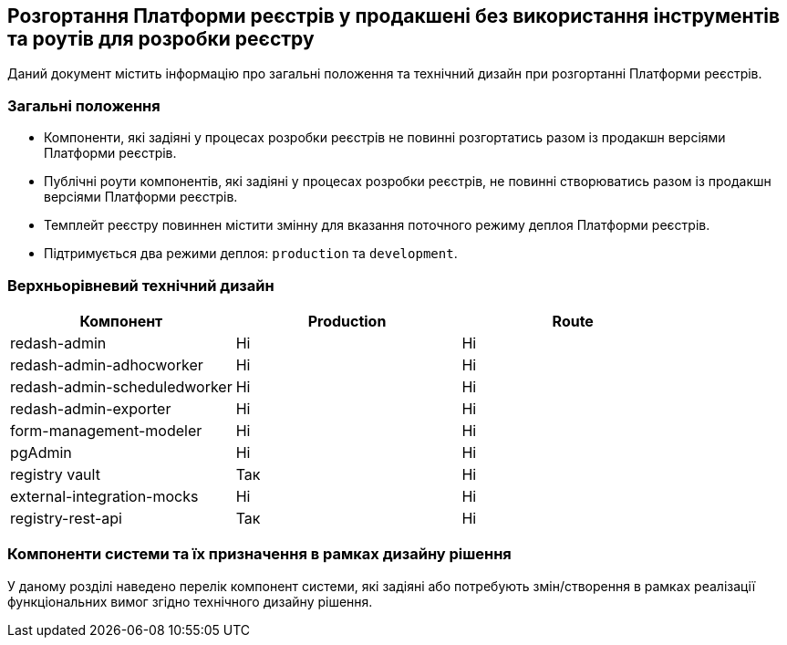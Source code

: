 == Розгортання Платформи реєстрів у продакшені без використання інструментів та роутів для розробки реєстру

Даний документ містить інформацію про загальні положення та технічний дизайн при розгортанні Платформи реєстрів.

=== Загальні положення

* Компоненти, які задіяні у процесах розробки реєстрів не повинні розгортатись разом із продакшн версіями Платформи реєстрів.
* Публічні роути компонентів, які задіяні у процесах розробки реєстрів, не повинні створюватись разом із продакшн версіями Платформи реєстрів.
* Темплейт реєстру повиннен містити змінну для вказання поточного режиму деплоя Платформи реєстрів.
* Підтримується два режими деплоя: `production` та `development`.

=== Верхньорівневий технічний дизайн

|===
|Компонент|Production|Route

|redash-admin
|Ні
|Ні

|redash-admin-adhocworker
|Ні
|Ні

|redash-admin-scheduledworker
|Ні
|Ні

|redash-admin-exporter
|Ні
|Ні

|form-management-modeler
|Ні
|Ні

|pgAdmin
|Ні
|Ні

|registry vault
|Так
|Ні

|external-integration-mocks
|Ні
|Ні

|registry-rest-api
|Так
|Ні
|===

=== Компоненти системи та їх призначення в рамках дизайну рішення

У даному розділі наведено перелік компонент системи, які задіяні або потребують змін/створення в рамках реалізації функціональних вимог згідно технічного дизайну рішення.
